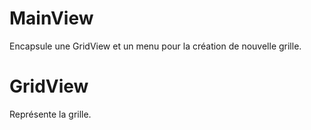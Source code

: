 * MainView
  Encapsule une GridView et un menu pour la création de nouvelle grille.
 
* GridView
  Représente la grille.
